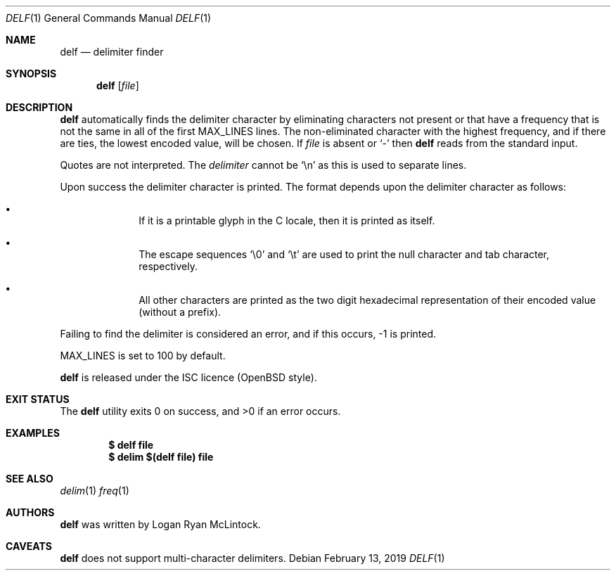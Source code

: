 .\"
.\" Copyright (c) 2019 Logan Ryan McLintock
.\"
.\" Permission to use, copy, modify, and distribute this software for any
.\" purpose with or without fee is hereby granted, provided that the above
.\" copyright notice and this permission notice appear in all copies.
.\"
.\" THE SOFTWARE IS PROVIDED "AS IS" AND THE AUTHOR DISCLAIMS ALL WARRANTIES
.\" WITH REGARD TO THIS SOFTWARE INCLUDING ALL IMPLIED WARRANTIES OF
.\" MERCHANTABILITY AND FITNESS. IN NO EVENT SHALL THE AUTHOR BE LIABLE FOR
.\" ANY SPECIAL, DIRECT, INDIRECT, OR CONSEQUENTIAL DAMAGES OR ANY DAMAGES
.\" WHATSOEVER RESULTING FROM LOSS OF USE, DATA OR PROFITS, WHETHER IN AN
.\" ACTION OF CONTRACT, NEGLIGENCE OR OTHER TORTIOUS ACTION, ARISING OUT OF
.\" OR IN CONNECTION WITH THE USE OR PERFORMANCE OF THIS SOFTWARE.
.\"
.Dd February 13, 2019
.Dt DELF 1
.Os
.Sh NAME
.Nm delf
.Nd delimiter finder
.Sh SYNOPSIS
.Nm
.Op Ar file
.Sh DESCRIPTION
.Nm
automatically finds the delimiter character by eliminating characters not present
or that have a frequency that is not the same in all of the first
.Dv MAX_LINES
lines. The non-eliminated character with the highest frequency, and if there are ties,
the lowest encoded value,
will be chosen.
If
.Ar file
is absent or
.Sq -
then
.Nm
reads from the standard input.
.Pp
Quotes are not interpreted.
The
.Ar delimiter
cannot be
.Sq \en
as this is used to separate lines.
.Pp
Upon success the delimiter character is printed.
The format depends upon the delimiter character as follows:
.Bl -bullet -offset indent
.It
If it is a printable glyph in the C locale,
then it is printed as itself.
.It
The escape sequences
.Sq \e0
and
.Sq \et
are used to print the null character and tab character, respectively.
.It
All other characters are printed as the two digit hexadecimal
representation of their encoded value (without a prefix).
.El
.Pp
Failing to find the delimiter is considered an error, and if this occurs,
-1 is printed.
.Pp
.Dv MAX_LINES
is set to 100 by default.
.Pp
.Nm
is released under the ISC licence (OpenBSD style).
.Sh EXIT STATUS
.Ex -std
.Sh EXAMPLES
.Dl $ delf file
.Dl $ delim $(delf file) file
.Sh SEE ALSO
.Xr delim 1
.Xr freq 1
.Sh AUTHORS
.Nm
was written by
.An "Logan Ryan McLintock".
.Sh CAVEATS
.Nm
does not support multi-character delimiters.
